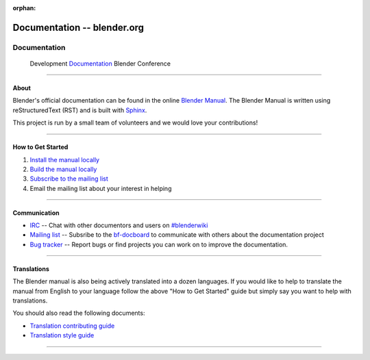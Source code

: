 :orphan:

.. RST versions of the "Get Involved" pages on blender.org related to the documentation project
   :: Copy this file into the /manual folder to build it (but watch out not to accidentally committing it) 

################################
  Documentation -- blender.org
################################

.. _Documentation: https://www.blender.org/get-involved/documentation/

*************
Documentation
*************

   Development   `Documentation`_   Blender Conference


---------------------------------


About
=====

Blender's official documentation can be found in the online 
`Blender Manual <https://docs.blender.org/manual/en/dev/>`__.
The Blender Manual is written using reStructuredText (RST) and
is built with `Sphinx <http://www.sphinx-doc.org/en/stable/>`__.

This project is run by a small team of volunteers and we would love your contributions!

---------------------------------


How to Get Started
==================

#. `Install the manual locally <https://docs.blender.org/manual/en/dev/about/contribute/install/index.html>`__
#. `Build the manual locally <https://docs.blender.org/manual/en/dev/about/contribute/build/index.html>`__ 
#. `Subscribe to the mailing list <http://projects.blender.org/mailman/listinfo/bf-docboard>`__
#. Email the mailing list about your interest in helping

---------------------------------


Communication
=============

- `IRC <irc://irc.freenode.net:6667/#blenderwiki>`__ -- Chat with other documentors and
  users on `#blenderwiki <irc://irc.freenode.net:6667/#blenderwiki>`__
- `Mailing list <http://wiki.blender.org/index.php/Dev:Doc/Contact#Mailing_Lists>`__ -- Subsribe to
  the `bf-docboard <http://projects.blender.org/mailman/listinfo/bf-docboard>`__
  to communicate with others about the documentation project
- `Bug tracker <https://developer.blender.org/tag/documentation>`__ -- Report bugs or
  find projects you can work on to improve the documentation.

---------------------------------


Translations
============

The Blender manual is also being actively translated into a dozen languages.
If you would like to help to translate the manual from English to your language follow the above
"How to Get Started" guide but simply say you want to help with translations.

You should also read the following documents:

- `Translation contributing guide <https://docs.blender.org/manual/en/dev/about/contribute/translations/contribute.html>`__
- `Translation style guide <https://docs.blender.org/manual/en/dev/about/contribute/translations/style_guide.html>`__

---------------------------------
